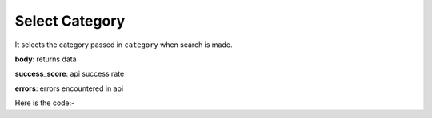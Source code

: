 **************************************************
Select Category
**************************************************
It selects the category passed in ``category`` when search is made.

**body**: returns data

**success_score**: api success rate

**errors**: errors encountered in api 

Here is the code:-

.. py:function:: amazon.select_category(category="category")

   
   :param str category: Category name like shoes/clothes
   :return: {"body": {}, "success_score": "100", "errors": []}
   :rtype: dict